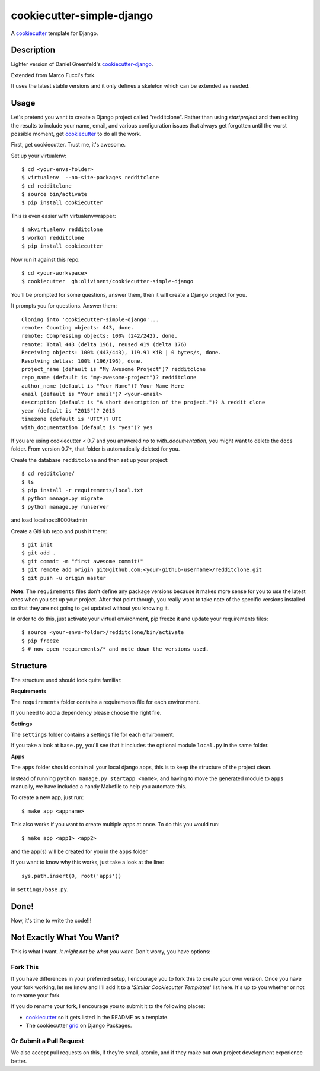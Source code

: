 cookiecutter-simple-django
==========================

A cookiecutter_ template for Django.

.. _cookiecutter: https://github.com/audreyr/cookiecutter

Description
-----------

Lighter version of Daniel Greenfeld's 
`cookiecutter-django <https://github.com/pydanny/cookiecutter-django>`_.

Extended from Marco Fucci's fork.

It uses the latest stable versions and it only defines a skeleton which can be extended as needed.

Usage
------

Let's pretend you want to create a Django project called "redditclone". Rather than using `startproject`
and then editing the results to include your name, email, and various configuration issues that always get forgotten until the worst possible moment, get cookiecutter_ to do all the work.

First, get cookiecutter. Trust me, it's awesome.

Set up your virtualenv::

    $ cd <your-envs-folder>
    $ virtualenv  --no-site-packages redditclone
    $ cd redditclone
    $ source bin/activate
    $ pip install cookiecutter

This is even easier with virtualenvwrapper::

    $ mkvirtualenv redditclone
    $ workon redditclone
    $ pip install cookiecutter

Now run it against this repo::

    $ cd <your-workspace>
    $ cookiecutter  gh:olivinent/cookiecutter-simple-django

You'll be prompted for some questions, answer them, then it will create a Django project for you.


It prompts you for questions. Answer them::

    Cloning into 'cookiecutter-simple-django'...
    remote: Counting objects: 443, done.
    remote: Compressing objects: 100% (242/242), done.
    remote: Total 443 (delta 196), reused 419 (delta 176)
    Receiving objects: 100% (443/443), 119.91 KiB | 0 bytes/s, done.
    Resolving deltas: 100% (196/196), done.
    project_name (default is "My Awesome Project")? redditclone
    repo_name (default is "my-awesome-project")? redditclone
    author_name (default is "Your Name")? Your Name Here
    email (default is "Your email")? <your-email>
    description (default is "A short description of the project.")? A reddit clone
    year (default is "2015")? 2015
    timezone (default is "UTC")? UTC
    with_documentation (default is "yes")? yes

If you are using cookiecutter < 0.7 and you answered *no* to *with_documentation*, you might want to delete the ``docs`` 
folder. 
From version 0.7+, that folder is automatically deleted for you.


Create the database ``redditclone`` and then set up your project::

    $ cd redditclone/
    $ ls
    $ pip install -r requirements/local.txt
    $ python manage.py migrate
    $ python manage.py runserver

and load localhost:8000/admin


Create a GitHub repo and push it there::

    $ git init
    $ git add .
    $ git commit -m "first awesome commit!"
    $ git remote add origin git@github.com:<your-github-username>/redditclone.git
    $ git push -u origin master

**Note**: The ``requirements`` files don't define any package versions because it makes
more sense for you to use the latest ones when you set up your project.
After that point though, you really want to take note of the specific
versions installed so that they are not going to get updated without you knowing it.

In order to do this, just activate your virtual environment, pip freeze it and
update your requirements files::

    $ source <your-envs-folder>/redditclone/bin/activate
    $ pip freeze
    $ # now open requirements/* and note down the versions used.


Structure
---------

The structure used should look quite familiar:

**Requirements**

The ``requirements`` folder contains a requirements file for each environment.

If you need to add a dependency please choose the right file.

**Settings**

The ``settings`` folder contains a settings file for each environment.

If you take a look at ``base.py``, you'll see that it includes the optional module ``local.py`` in the same folder. 

**Apps**

The ``apps`` folder should contain all your local django apps, this is to keep
the structure of the project clean.

Instead of running ``python manage.py startapp <name>``, and having to move the generated
module to ``apps`` manually, we have included a handy Makefile to help you automate this.

To create a new app, just run::

    $ make app <appname>

This also works if you want to create multiple apps at once. To do this you would run::

    $ make app <app1> <app2>

and the app(s) will be created for you in the ``apps`` folder

If you want to know why this works, just take a look at the line::

    sys.path.insert(0, root('apps'))

in ``settings/base.py``.


Done!
-----

Now, it's time to write the code!!!


Not Exactly What You Want?
---------------------------

This is what I want. *It might not be what you want.* Don't worry, you have options:

Fork This
~~~~~~~~~~

If you have differences in your preferred setup, I encourage you to fork this to create your own version.
Once you have your fork working, let me know and I'll add it to a '*Similar Cookiecutter Templates*' list here.
It's up to you whether or not to rename your fork.

If you do rename your fork, I encourage you to submit it to the following places:

* cookiecutter_ so it gets listed in the README as a template.
* The cookiecutter grid_ on Django Packages.

.. _cookiecutter: https://github.com/audreyr/cookiecutter
.. _grid: https://www.djangopackages.com/grids/g/cookiecutter/

Or Submit a Pull Request
~~~~~~~~~~~~~~~~~~~~~~~~~

We also accept pull requests on this, if they're small, atomic, and if they make out own project development experience better.
